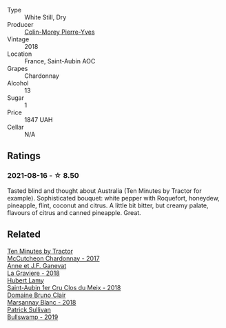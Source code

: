 :PROPERTIES:
:ID:                     29e966b4-24ea-41f0-b764-3db62b2e3091
:END:
#+attr_html: :class wine-main-image
[[file:/images/d4/2189bb-d2e7-483f-a342-5c825997921c/2021-08-18-10-33-06-598E4464-4ED3-45C4-8B6D-E805746CA0DE-1-105-c.webp]]

- Type :: White Still, Dry
- Producer :: [[barberry:/producers/70b5a0f1-e020-4074-99a7-cc93c1e7cf99][Colin-Morey Pierre-Yves]]
- Vintage :: 2018
- Location :: France, Saint-Aubin AOC
- Grapes :: Chardonnay
- Alcohol :: 13
- Sugar :: 1
- Price :: 1847 UAH
- Cellar :: N/A

** Ratings
:PROPERTIES:
:ID:                     c02cd314-a823-47c3-9cf9-73accb80d00e
:END:

*** 2021-08-16 - ☆ 8.50
:PROPERTIES:
:ID:                     0418bbf9-aa93-4462-81bc-c80c26ffa2b6
:END:

Tasted blind and thought about Australia (Ten Minutes by Tractor for example). Sophisticated bouquet: white pepper with Roquefort, honeydew, pineapple, flint, coconut and citrus. A little bit bitter, but creamy palate, flavours of citrus and canned pineapple. Great.

** Related
:PROPERTIES:
:ID:                     76e7bf2a-d6c5-4ba9-9f19-aeb4bbeeacaf
:END:

#+begin_export html
<div class="flex-container">
  <a class="flex-item flex-item-left" href="/wines/100555ef-0137-4e0f-aa66-e49f8d3f355e.html">
    <img class="flex-bottle" src="/images/10/0555ef-0137-4e0f-aa66-e49f8d3f355e/2021-08-18-10-33-26-FE9FF151-CE23-4735-A989-6BEDD8649A77-1-105-c.webp"></img>
    <section class="h text-small text-lighter">Ten Minutes by Tractor</section>
    <section class="h text-bolder">McCutcheon Chardonnay - 2017</section>
  </a>

  <a class="flex-item flex-item-right" href="/wines/2e22de49-4153-4f46-bef2-7806cd612810.html">
    <img class="flex-bottle" src="/images/2e/22de49-4153-4f46-bef2-7806cd612810/2021-08-18-10-33-38-22BFC91A-1343-4B19-8EDF-8B537419E72F-1-105-c.webp"></img>
    <section class="h text-small text-lighter">Anne et J.F. Ganevat</section>
    <section class="h text-bolder">La Graviere - 2018</section>
  </a>

  <a class="flex-item flex-item-left" href="/wines/955b917f-feda-45dd-9ffc-2548a8e4a5d8.html">
    <img class="flex-bottle" src="/images/95/5b917f-feda-45dd-9ffc-2548a8e4a5d8/2021-08-18-10-32-37-57EC7679-E717-459B-B78F-B02C0CCE7620-1-105-c.webp"></img>
    <section class="h text-small text-lighter">Hubert Lamy</section>
    <section class="h text-bolder">Saint-Aubin 1er Cru Clos du Meix - 2018</section>
  </a>

  <a class="flex-item flex-item-right" href="/wines/d69e488f-ccb5-400d-a049-79cabc7443b9.html">
    <img class="flex-bottle" src="/images/d6/9e488f-ccb5-400d-a049-79cabc7443b9/2021-08-18-10-33-17-162EA8FB-EE36-4E4D-B3B3-6D6084C971C8-1-105-c.webp"></img>
    <section class="h text-small text-lighter">Domaine Bruno Clair</section>
    <section class="h text-bolder">Marsannay Blanc - 2018</section>
  </a>

  <a class="flex-item flex-item-left" href="/wines/db5c5f52-ab04-489c-b6b7-232f64badfb4.html">
    <img class="flex-bottle" src="/images/db/5c5f52-ab04-489c-b6b7-232f64badfb4/2021-08-18-10-32-50-E41A56A2-30F7-45D3-92C4-7C70ACBF8368-1-105-c.webp"></img>
    <section class="h text-small text-lighter">Patrick Sullivan</section>
    <section class="h text-bolder">Bullswamp - 2019</section>
  </a>

</div>
#+end_export
